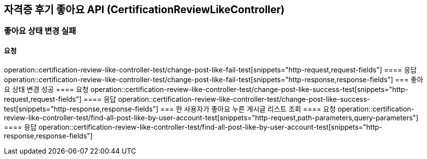 == 자격증 후기 좋아요 API (CertificationReviewLikeController)
=== 좋아요 상태 변경 실패
==== 요청
operation::certification-review-like-controller-test/change-post-like-fail-test[snippets="http-request,request-fields"]
==== 응답
operation::certification-review-like-controller-test/change-post-like-fail-test[snippets="http-response,response-fields"]
=== 좋아요 상태 변경 성공
==== 요청
operation::certification-review-like-controller-test/change-post-like-success-test[snippets="http-request,request-fields"]
==== 응답
operation::certification-review-like-controller-test/change-post-like-success-test[snippets="http-response,response-fields"]
=== 한 사용자가 좋아요 누른 게시글 리스트 조회
==== 요청
operation::certification-review-like-controller-test/find-all-post-like-by-user-account-test[snippets="http-request,path-parameters,query-parameters"]
==== 응답
operation::certification-review-like-controller-test/find-all-post-like-by-user-account-test[snippets="http-response,response-fields"]
